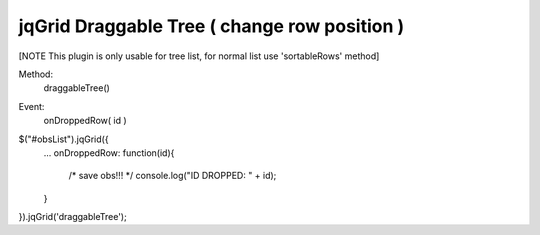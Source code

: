 .. _jqgrid-draggable-tree-(-change-row-position-):

=============================================
jqGrid Draggable Tree ( change row position )
=============================================




[NOTE This plugin is only usable for tree list, for normal list use 'sortableRows' method]

Method:
    draggableTree()

Event:
    onDroppedRow( id )

$("#obsList").jqGrid({
    ...
    onDroppedRow: function(id){
        /* save obs!!! */
        console.log("ID DROPPED: " + id);
    }
}).jqGrid('draggableTree');


